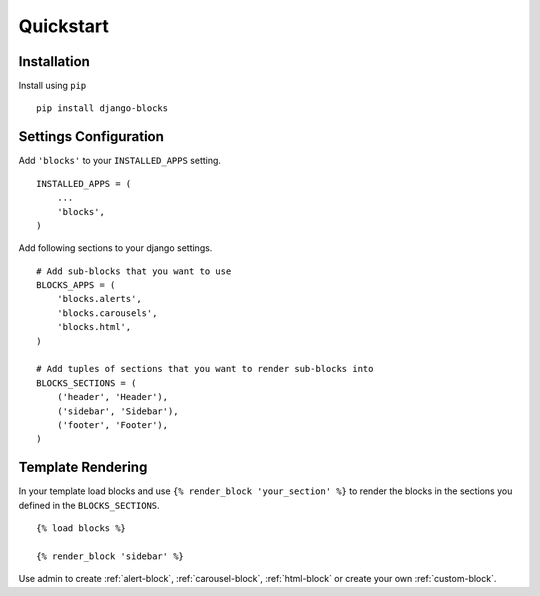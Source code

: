 Quickstart
==========

Installation
------------

Install using ``pip``

::

   pip install django-blocks

Settings Configuration
----------------------

Add ``'blocks'`` to your ``INSTALLED_APPS`` setting.

::

   INSTALLED_APPS = (
       ...
       'blocks',
   )

Add following sections to your django settings.

::

   # Add sub-blocks that you want to use
   BLOCKS_APPS = (
       'blocks.alerts',
       'blocks.carousels',
       'blocks.html',
   )

   # Add tuples of sections that you want to render sub-blocks into
   BLOCKS_SECTIONS = (
       ('header', 'Header'),
       ('sidebar', 'Sidebar'),
       ('footer', 'Footer'),
   )


Template Rendering
------------------

In your template load blocks and use
``{% render_block 'your_section' %}`` to render the blocks in the
sections you defined in the ``BLOCKS_SECTIONS``.

::

   {% load blocks %}

   {% render_block 'sidebar' %}

Use admin to create :ref:`alert-block`, :ref:`carousel-block`, :ref:`html-block` or
create your own :ref:`custom-block`.
